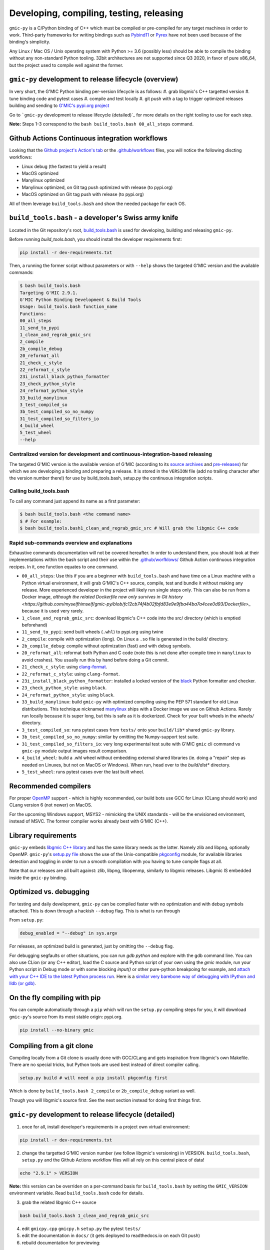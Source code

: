 Developing, compiling, testing, releasing
=========================================

``gmic-py`` is a C/Python binding of C++ which must be compiled or pre-compiled for any target machines in order to work. Third-party frameworks for writing bindings such as `Pybind11 <https://pybind11.readthedocs.io/en/stable/>`_ or `Pyrex <https://wiki.python.org/moin/Pyrex>`_ have not been used because of the binding's simplicity.

Any Linux / Mac OS / Unix operating system with Python >= 3.6 (possibly less) should be able to compile the binding without any non-standard Python tooling. 32bit architectures are not supported since Q3 2020, in favor of pure x86_64, but the project used to compile well against the former.

``gmic-py`` development to release lifecycle (overview)
########################################################
In very short, the G'MIC Python binding per-version lifecycle is as follows:
#. grab libgmic's C++ targetted version
#. tune binding code and pytest cases
#. compile and test locally
#. git push with a tag to trigger optimized releases building and sending to `G'MIC's pypi.org project <https://pypi.org/project/gmic/>`_

Go to ```gmic-py`` development to release lifecycle (detailed)`_ for more details on the right tooling to use for each step.

**Note:** Steps 1-3 correspond to the ``bash build_tools.bash 00_all_steps`` command.

Github Actions Continuous integration workflows
###############################################
Looking that the `Github project's Action's tab <https://github.com/myselfhimself/gmic-py/actions>`_ or the `.github/workflows <https://github.com/myselfhimself/gmic-py/tree/master/.github/workflows>`_ files, you will notice the following discting workflows:

* Linux debug (the fastest to yield a result)
* MacOS optimized
* Manylinux optimized
* Manylinux optimized, on Git tag push optimized with release (to pypi.org)
* MacOS optimized on Git tag push with release (to pypi.org)

All of them leverage ``build_tools.bash`` and show the needed package for each OS.


``build_tools.bash`` - a developer's Swiss army knife
######################################################
Located in the Git repository's root, `build_tools.bash <https://github.com/myselfhimself/gmic-py/blob/master/build_tools.bash>`_ is used for developing, building and releasing ``gmic-py``.

Before running `build_tools.bash`, you should install the developer requirements first:

.. code-block:: sh

    pip install -r dev-requirements.txt

Then, a running the former script without parameters or with ``--help`` shows the targeted G'MIC version and the available commands:

.. code-block::

    $ bash build_tools.bash
    Targeting G'MIC 2.9.1.
    G'MIC Python Binding Development & Build Tools
    Usage: build_tools.bash function_name
    Functions:
    00_all_steps
    11_send_to_pypi
    1_clean_and_regrab_gmic_src
    2_compile
    2b_compile_debug
    20_reformat_all
    21_check_c_style
    22_reformat_c_style
    23i_install_black_python_formatter
    23_check_python_style
    24_reformat_python_style
    33_build_manylinux
    3_test_compiled_so
    3b_test_compiled_so_no_numpy
    31_test_compiled_so_filters_io
    4_build_wheel
    5_test_wheel
    --help

Centralized version for development and continuous-integration-based releasing
******************************************************************************

The targeted G'MIC version is the available version of G'MIC (according to its `source archives <https://gmic.eu/files/source/>`_ and `pre-releases <https://gmic.eu/files/prerelease/>`_) for which we are developing a binding and preparing a release. It is stored in the ``VERSION`` file (add no trailing character after the version number there!) for use by build_tools.bash, setup.py the continuous integration scripts.

Calling build_tools.bash
*************************

To call any command just append its name as a first parameter:

.. code-block:: sh

    $ bash build_tools.bash <the command name>
    $ # For example:
    $ bash build_tools.bash1_clean_and_regrab_gmic_src # Will grab the libgmic C++ code

Rapid sub-commands overview and explanations
*********************************************

Exhaustive commands documentation will not be covered hereafter. In order to understand them, you should look at their implementations within the bash script and their use within the `.github/worfklows/ <https://github.com/myselfhimself/gmic-py/tree/master/.github/workflows>`_ Github Action continuous integration recipes. In it, one function equates to one command.

* ``00_all_steps``: Use this if you are a beginner with ``build_tools.bash`` and have time on a Linux machine with a Python virtual environment, it will grab G'MIC's C++ source, compile, test and bundle it without making any release. More experienced developer in the project will likely run single steps only. This can also be run from a Docker image, `although the related Dockerfile now only survives in Git history <https://github.com/myselfhimself/gmic-py/blob/fc12cb74f4b02fbfd83e9e9fba44ba7a4cee0d93/Dockerfile>_` because it is used very rarely.
* ``1_clean_and_regrab_gmic_src``: download libgmic's C++ code into the src/ directory (which is emptied beforehand)
* ``11_send_to_pypi``: send built wheels (``.whl``) to pypi.org using twine
* ``2_compile``: compile with optimization (long). On Linux a ``.so`` file is generated in the build/ directory.
* ``2b_compile_debug``: compile without optimization (fast) and with debug symbols.
* ``20_reformat_all``: reformat both Python and C code (note this is not done after compile time in ``manylinux`` to avoid crashes). You usually run this by hand before doing a Git commit.
* ``21_check_c_style``: using `clang-format <https://clang.llvm.org/docs/ClangFormat.html>`_.
* ``22_reformat_c_style``: using ``clang-format``.
* ``23i_install_black_python_formatter``: installed a locked version of the `black <https://black.readthedocs.io/en/stable/>`_ Python formatter and checker.
* ``23_check_python_style``: using ``black``.
* ``24_reformat_python_style``: using ``black``.
* ``33_build_manylinux``: build ``gmic-py`` with optimized compiling using the PEP 571 standard for old Linux distributions. This technique nicknamed `manylinux <https://github.com/pypa/manylinux>`_ ships with a Docker image we use on Github Actions. Rarely run locally because it is super long, but this is safe as it is dockerized. Check for your built wheels in the `wheels/` directory.
* ``3_test_compiled_so``: runs pytest cases from ``tests/`` onto your ``build/lib*`` shared ``gmic-py`` library.
* ``3b_test_compiled_so_no_numpy``: similar by omitting the Numpy-support test suite.
* ``31_test_compiled_so_filters_io``: very long experimental test suite with G'MIC ``gmic`` cli command vs ``gmic-py`` module output images result comparison.
* ``4_build_wheel``: build a .whl wheel without embedding external shared libraries (ie. doing a "repair" step as needed on Linuxes, but not on MacOS or Windows). When run, head over to the `build/dist*` directory.
* ``5_test_wheel``: runs pytest cases over the last built wheel.


Recommended compilers
#####################

For proper `OpenMP <https://www.openmp.org/>`_ support - which is highly recommended, our build bots use GCC for Linux (CLang should work) and CLang version 6 (not newer) on MacOS.

For the upcoming Windows support, MSYS2 - mimicking the UNIX standards - will be the envisioned environment, instead of MSVC. The former compiler works already best with G'MIC (C++).

Library requirements
#####################
``gmic-py`` embeds `libgmic C++ library <https://gmic.eu/libgmic.shtml>`_ and has the same library needs as the latter. Namely zlib and libpng, optionally OpenMP. ``gmic-py``'s `setup.py file <https://github.com/myselfhimself/gmic-py/blob/master/setup.py>`_ shows the use of the Unix-compatible `pkgconfig <https://pypi.org/project/pkgconfig/>`_ module, for available libraries detection and toggling in order to run a smooth compilation with you having to tune compile flags at all.

Note that our releases are all built against: zlib, libpng, libopenmp, similarly to libgmic releases. Libgmic IS embedded inside the ``gmic-py`` binding.

Optimized vs. debugging
########################
For testing and daily development, ``gmic-py`` can be compiled faster with no optimization and with debug symbols attached. This is down through a hackish ``--debug`` flag.
This is what is run through

From ``setup.py``:

.. code-block:: python

    debug_enabled = "--debug" in sys.argv

For releases, an optimized build is generated, just by omitting the ``--debug`` flag.

For debugging segfaults or other situations, you can run `gdb python` and explore with the gdb command line.
You can also use CLion (or any C++ editor), load the C source and Python script of your own using the `gmic` module, run your Python script in Debug mode or with some blocking `input()` or other pure-python breakpoing for example, and `attach with your C++ IDE to the latest Python process run <https://www.jetbrains.com/help/clion/attaching-to-local-process.html>`_. Here is a `similar very barebone way of debugging with IPython and lldb (or gdb) <http://johntfoster.github.io/posts/debugging-cc%2B%2B-libraries-called-by-python.html>`_.

On the fly compiling with pip
##############################

You can compile automatically through a ``pip`` which will run the ``setup.py`` compiling steps for you,
it will download ``gmic-py``'s source from its most stable origin: pypi.org.

.. code-block:: sh

    pip install --no-binary gmic

Compiling from a git clone
###########################
Compiling locally from a Git clone is usually done with GCC/CLang and gets inspiration from libgmic's own Makefile. There are no special tricks, but Python tools are used best instead of direct compiler calling.

.. code-block:: sh

    setup.py build # will need a pip install pkgconfig first

Which is done by ``build_tools.bash 2_compile`` or ``2b_compile_debug`` variant as well.

Though you will libgmic's source first. See the next section instead for doing first things first.

``gmic-py`` development to release lifecycle (detailed)
#######################################################
1. once for all, install developer's requirements in a project own virtual environment:

.. code-block:: sh

    pip install -r dev-requirements.txt

2. change the targetted G'MIC version number (we follow libgmic's versioning) in VERSION. ``build_tools.bash``, ``setup.py`` and the Github Actions workflow files will all rely on this central piece of data!

.. code-block:: sh

    echo "2.9.1" > VERSION

**Note:** this version can be overriden on a per-command basis for ``build_tools.bash`` by setting the ``GMIC_VERSION`` environment variable. Read ``build_tools.bash`` code for details.

3. grab the related libgmic C++ source

.. code-block:: sh

    bash build_tools.bash 1_clean_and_regrab_gmic_src

4. edit ``gmicpy.cpp`` ``gmicpy.h`` ``setup.py`` the pytest ``tests/``
5. edit the documentation in ``docs/`` (it gets deployed to readthedocs.io on each Git push)
6. rebuild documentation for previewing:

.. code-block:: sh

    pip install sphinx # one time only
    cd docs/; make html

7. compile in debug mode

.. code-block:: sh

    bash build_tools.bash 2b_compile_debug

8. run few or all unit tests locally

.. code-block:: sh

    bash build_tools.bash 3_test_compiled_so # for all tests
    bash build_tools.bash 3b_test_compiled_so_no_numpy # for all tests, except numpy ones
    bash build_tools.bash 3b_test_compiled_so_no_numpy openmp # all tests the name of which matches the *openmp* wildcard

9. hand test interactively (outside any Python virtual environment, or using an environment with `gmic` uninstalled)

.. code-block:: sh

    cd build/lib.linux-x86_64-3.6/
    ls # shows gmic.cpython-36m-x86_64-linux-gnu.so
    python3
    # import gmic
    # gmic.run("sp earth") # etc

10. check linked shared libraries

.. code-block:: sh

    cd build/lib.linux-x86_64-3.6/
    ldd gmic.cpython-36m-x86_64-linux-gnu.so

11. Git push without any tag to trigger Github Actions for Mac OS and Linux debug and optimized builds, as well as readthedocs.io documentation building

.. code-block:: sh

    git push # (origin master) or any other Github branch

12. set a Git tag and Git push to trigger the former Github Actions + identical ones optimized with pypi.org release wheels upload

.. code-block:: sh

    git tag -a v2.9.1 # In this project, the tag must start with v for releasing
    git push # origin master or any other Github branch

13. look at `pypi.org's gmic module released contents <https://pypi.org/project/gmic/>`_
14. test online releases by hand (in a Python environment without gmic installed)

.. code-block:: sh

    pip install gmic # or gmic==2.9.1 in our case
    python3
    # import gmic
    # gmic.run("sp earth") # etc
    py.test tests/